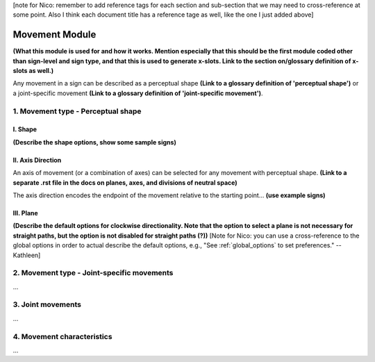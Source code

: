 .. _movement_module: 
[note for Nico: remember to add reference tags for each section and sub-section that we may need to cross-reference at some point. Also I think each document title has a reference tage as well, like the one I just added above]

******************
Movement Module
******************

**(What this module is used for and how it works. Mention especially that this should be the 
first module coded other than sign-level and sign type, and that this is used to generate x-slots. 
Link to the section on/glossary definition of x-slots as well.)**

Any movement in a sign can be described as a perceptual shape **(Link to a glossary definition 
of 'perceptual shape')** or a joint-specific movement **(Link to a glossary definition of 
'joint-specific movement')**.

1. Movement type - Perceptual shape
````````````````````````````````````



I. Shape
=========

**(Describe the shape options, show some sample signs)**

II. Axis Direction
===================

An axis of movement (or a combination of axes) can be selected for any movement with
perceptual shape. **(Link to a separate .rst file in the docs on planes, axes, and divisions of 
neutral space)** 

The axis direction encodes the endpoint of the movement relative to the starting point… **(use
example signs)**

III. Plane
==========

**(Describe the default options for clockwise directionality. Note that the option to
select a plane is not necessary for straight paths, but the option is not disabled for straight
paths (?))** [Note for Nico: you can use a cross-reference to the global options in order to actual describe the default options, e.g., "See :ref:`global_options` to set preferences." --Kathleen]

2. Movement type - Joint-specific movements
```````````````````````````````````````````

...

3. Joint movements
``````````````````

...

4. Movement characteristics
```````````````````````````

...
